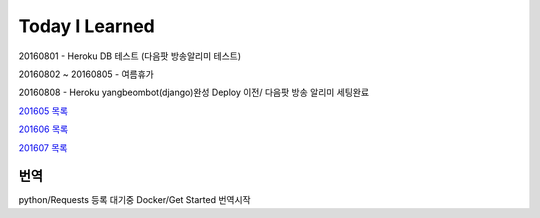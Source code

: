 Today I Learned
================

20160801 - Heroku DB 테스트 (다음팟 방송알리미 테스트)

20160802 ~ 20160805 - 여름휴가

20160808 - Heroku yangbeombot(django)완성 Deploy 이전/ 다음팟 방송 알리미 세팅완료

`201605 목록 <TOC/201605.rst>`_

`201606 목록 <TOC/201606.rst>`_

`201607 목록 <TOC/201607.rst>`_

번역
----

python/Requests 등록 대기중
Docker/Get Started 번역시작